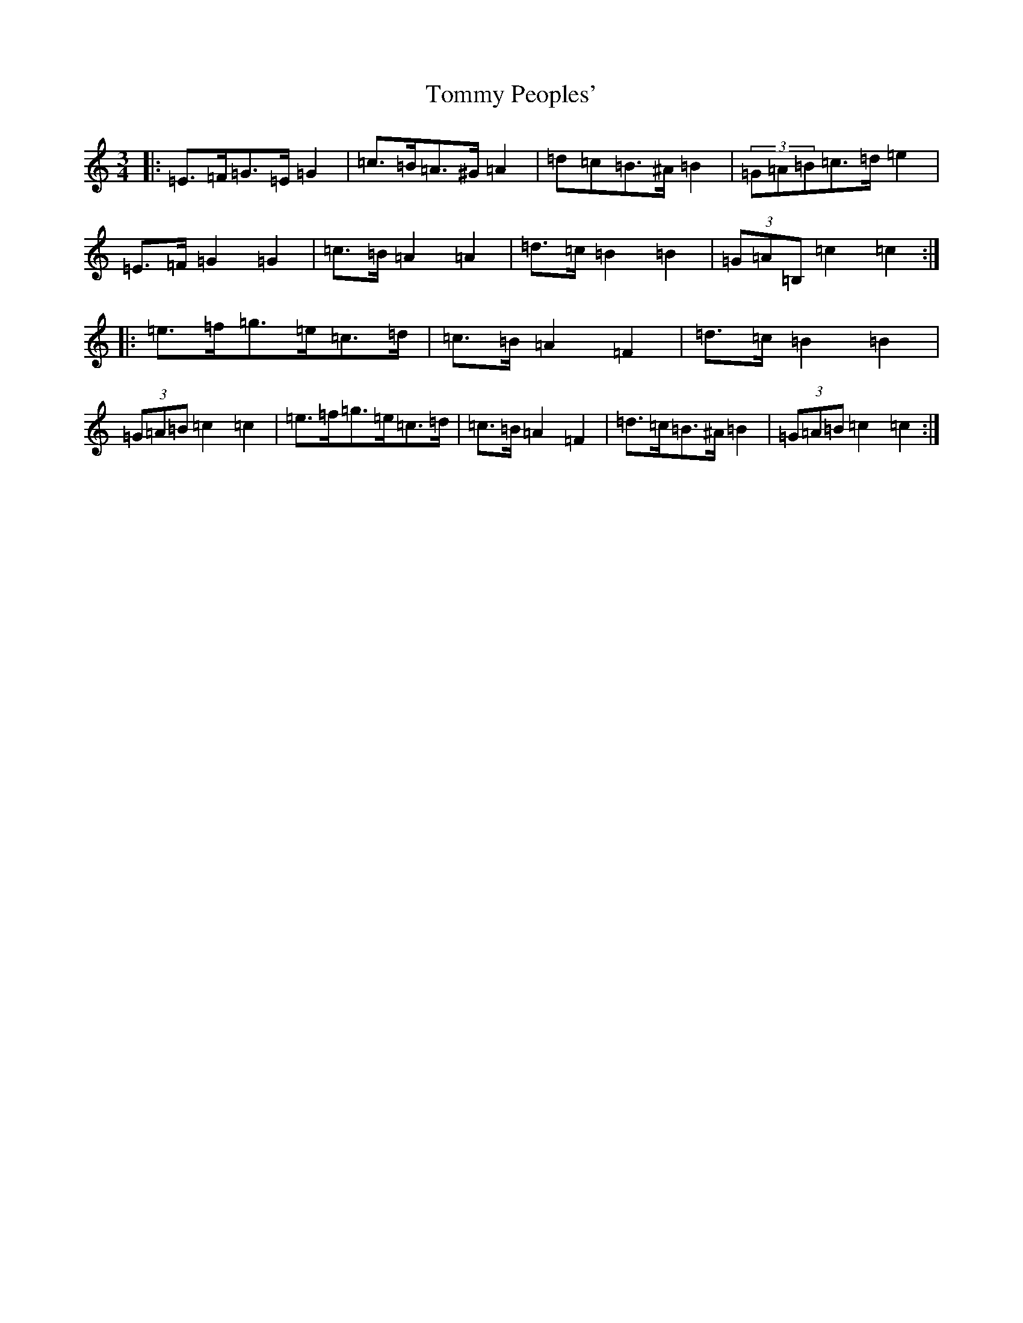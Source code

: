 X: 17633
T: Tommy Peoples'
S: https://thesession.org/tunes/3298#setting16362
R: mazurka
M:3/4
L:1/8
K: C Major
|:=E>=F=G>=E=G2|=c>=B=A>^G=A2|=d=c=B>^A=B2|(3=G=A=B=c>=d=e2|=E>=F=G2=G2|=c>=B=A2=A2|=d>=c=B2=B2|(3=G=A=B,=c2=c2:||:=e>=f=g>=e=c>=d|=c>=B=A2=F2|=d>=c=B2=B2|(3=G=A=B=c2=c2|=e>=f=g>=e=c>=d|=c>=B=A2=F2|=d>=c=B>^A=B2|(3=G=A=B=c2=c2:|